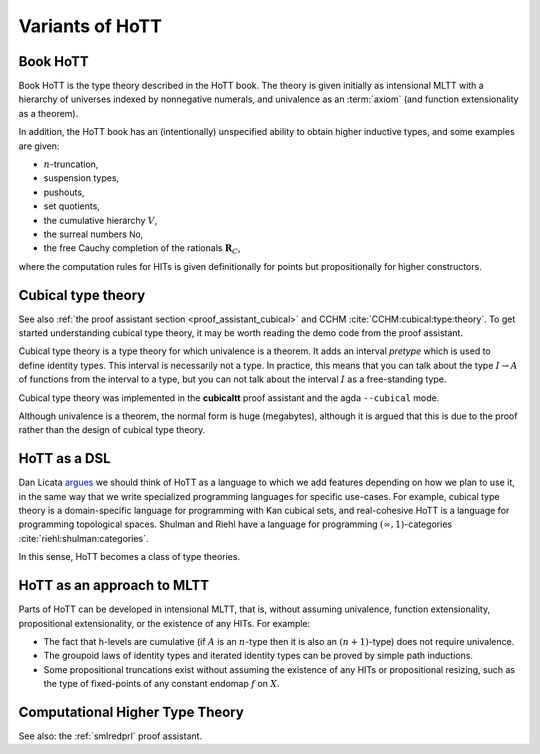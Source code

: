 Variants of HoTT
================

Book HoTT
---------

Book HoTT is the type theory described in the HoTT book.  The theory
is given initially as intensional MLTT with a hierarchy of universes
indexed by nonnegative numerals, and univalence as an :term:`axiom`
(and function extensionality as a theorem).

In addition, the HoTT book has an (intentionally) unspecified ability
to obtain higher inductive types, and some examples are given:

-  :math:`n`-truncation,
-  suspension types,
-  pushouts,
-  set quotients,
-  the cumulative hierarchy :math:`V`,
-  the surreal numbers :math:`\mathsf{No}`,
-  the free Cauchy completion of the rationals :math:`\mathbf{R}_C`,

where the computation rules for HITs is given definitionally for
points but propositionally for higher constructors.

.. _cubical_type_theory:

Cubical type theory
-------------------

See also :ref:`the proof assistant section <proof_assistant_cubical>`
and CCHM :cite:`CCHM:cubical:type:theory`.  To get started
understanding cubical type theory, it may be worth reading the demo
code from the proof assistant.

Cubical type theory is a type theory for which univalence is a
theorem.  It adds an interval *pretype* which is used to define
identity types.  This interval is necessarily not a type.  In
practice, this means that you can talk about the type :math:`I\to A`
of functions from the interval to a type, but you can not talk about
the interval :math:`I` as a free-standing type.

Cubical type theory was implemented in the **cubicaltt** proof assistant
and the agda ``--cubical`` mode.

Although univalence is a theorem, the normal form is huge (megabytes),
although it is argued that this is due to the proof rather than the
design of cubical type theory.

.. todo::

   there are variants of cubicaltt itself: "gothenburg" cubicaltt,
   computational type theory, conor mcbride's work "cubical
   adventures"

.. todo::

   NB: cubical sets != cubical TT. cubical sets is a semantics of
   *two* type theories: book hott and cubicaltt.

.. todo::

   you have identity types, and path types, and they are
   computationally not the same (although they are htpy-equiv).

HoTT as a DSL
--------------

Dan Licata `argues
<http://dlicata.web.wesleyan.edu/pubs/l17small/l17small.pdf>`_ we
should think of HoTT as a language to which we add features depending
on how we plan to use it, in the same way that we write specialized
programming languages for specific use-cases. For example, cubical
type theory is a domain-specific language for programming with Kan
cubical sets, and real-cohesive HoTT is a language for programming
topological spaces. Shulman and Riehl have a language for programming
:math:`(\infty,1)`-categories :cite:`riehl:shulman:categories`.

In this sense, HoTT becomes a class of type theories.

HoTT as an approach to MLTT
---------------------------

Parts of HoTT can be developed in intensional MLTT, that is, without
assuming univalence, function extensionality, propositional
extensionality, or the existence of any HITs. For example:

-  The fact that h-levels are cumulative (if :math:`A` is an
   :math:`n`-type then it is also an :math:`(n+1)`-type) does not
   require univalence.
-  The groupoid laws of identity types and iterated identity types can
   be proved by simple path inductions.
-  Some propositional truncations exist without assuming the existence
   of any HITs or propositional resizing, such as the type of
   fixed-points of any constant endomap :math:`f` on :math:`X`.

.. _chtt:

Computational Higher Type Theory
--------------------------------

See also: the :ref:`smlredprl` proof assistant.

.. todo::
   give some intuition that is correct.

.. todo::
   cohesive type theories
